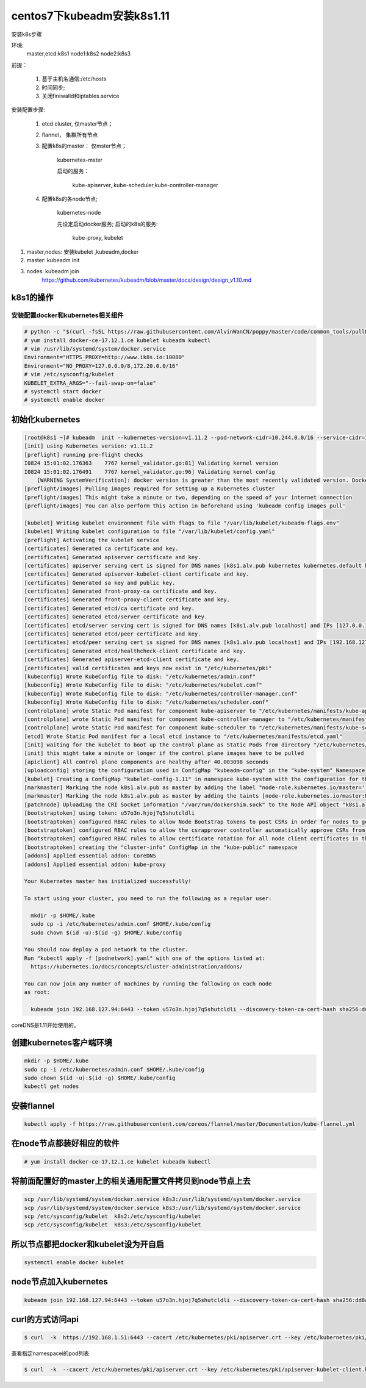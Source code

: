 centos7下kubeadm安装k8s1.11
##########################################

安装k8s步骤

环境:
    master,etcd:k8s1
    node1:k8s2
    node2:k8s3

前提：

    #. 基于主机名通信:/etc/hosts
    #. 时间同步;
    #. 关闭firewalld和iptables.service

安装配置步骤:

    #. etcd cluster, 仅master节点；
    #. flannel， 集群所有节点
    #. 配置k8s的master： 仅mster节点；

        kubernetes-mster

        启动的服务：

            kube-apiserver, kube-scheduler,kube-controller-manager

    #. 配置k8s的各node节点;

        kubernetes-node

        先设定启动docker服务;
        启动的k8s的服务:

            kube-proxy, kubelet


#. master,nodes: 安装kubelet ,kubeadm,docker
#. master: kubeadm init
#. nodes: kubeadm join
    https://github.com/kubernetes/kubeadm/blob/master/docs/design/design_v1.10.md


k8s1的操作
================

安装配置docker和kubernetes相关组件
-------------------------------------


.. code-block:: bash

    # python -c "$(curl -fsSL https://raw.githubusercontent.com/AlvinWanCN/poppy/master/code/common_tools/pullLocalYum.py)"  ##添加我的内网仓库
    # yum install docker-ce-17.12.1.ce kubelet kubeadm kubectl
    # vim /usr/lib/systemd/system/docker.service
    Environment="HTTPS_PROXY=http://www.ik8s.io:10080"
    Environment="NO_PROXY=127.0.0.0/8,172.20.0.0/16"
    # vim /etc/sysconfig/kubelet
    KUBELET_EXTRA_ARGS="--fail-swap-on=false"
    # systemctl start docker
    # systemctl enable docker


初始化kubernetes
=======================

.. code-block:: bash

    [root@k8s1 ~]# kubeadm  init --kubernetes-version=v1.11.2 --pod-network-cidr=10.244.0.0/16 --service-cidr=10.96.0.0/12 --ignore-preflight-errors=Swap
    [init] using Kubernetes version: v1.11.2
    [preflight] running pre-flight checks
    I0824 15:01:02.176363    7767 kernel_validator.go:81] Validating kernel version
    I0824 15:01:02.176491    7767 kernel_validator.go:96] Validating kernel config
        [WARNING SystemVerification]: docker version is greater than the most recently validated version. Docker version: 18.06.1-ce. Max validated version: 17.03
    [preflight/images] Pulling images required for setting up a Kubernetes cluster
    [preflight/images] This might take a minute or two, depending on the speed of your internet connection
    [preflight/images] You can also perform this action in beforehand using 'kubeadm config images pull'

    [kubelet] Writing kubelet environment file with flags to file "/var/lib/kubelet/kubeadm-flags.env"
    [kubelet] Writing kubelet configuration to file "/var/lib/kubelet/config.yaml"
    [preflight] Activating the kubelet service
    [certificates] Generated ca certificate and key.
    [certificates] Generated apiserver certificate and key.
    [certificates] apiserver serving cert is signed for DNS names [k8s1.alv.pub kubernetes kubernetes.default kubernetes.default.svc kubernetes.default.svc.cluster.local] and IPs [10.96.0.1 192.168.127.94]
    [certificates] Generated apiserver-kubelet-client certificate and key.
    [certificates] Generated sa key and public key.
    [certificates] Generated front-proxy-ca certificate and key.
    [certificates] Generated front-proxy-client certificate and key.
    [certificates] Generated etcd/ca certificate and key.
    [certificates] Generated etcd/server certificate and key.
    [certificates] etcd/server serving cert is signed for DNS names [k8s1.alv.pub localhost] and IPs [127.0.0.1 ::1]
    [certificates] Generated etcd/peer certificate and key.
    [certificates] etcd/peer serving cert is signed for DNS names [k8s1.alv.pub localhost] and IPs [192.168.127.94 127.0.0.1 ::1]
    [certificates] Generated etcd/healthcheck-client certificate and key.
    [certificates] Generated apiserver-etcd-client certificate and key.
    [certificates] valid certificates and keys now exist in "/etc/kubernetes/pki"
    [kubeconfig] Wrote KubeConfig file to disk: "/etc/kubernetes/admin.conf"
    [kubeconfig] Wrote KubeConfig file to disk: "/etc/kubernetes/kubelet.conf"
    [kubeconfig] Wrote KubeConfig file to disk: "/etc/kubernetes/controller-manager.conf"
    [kubeconfig] Wrote KubeConfig file to disk: "/etc/kubernetes/scheduler.conf"
    [controlplane] wrote Static Pod manifest for component kube-apiserver to "/etc/kubernetes/manifests/kube-apiserver.yaml"
    [controlplane] wrote Static Pod manifest for component kube-controller-manager to "/etc/kubernetes/manifests/kube-controller-manager.yaml"
    [controlplane] wrote Static Pod manifest for component kube-scheduler to "/etc/kubernetes/manifests/kube-scheduler.yaml"
    [etcd] Wrote Static Pod manifest for a local etcd instance to "/etc/kubernetes/manifests/etcd.yaml"
    [init] waiting for the kubelet to boot up the control plane as Static Pods from directory "/etc/kubernetes/manifests"
    [init] this might take a minute or longer if the control plane images have to be pulled
    [apiclient] All control plane components are healthy after 40.003098 seconds
    [uploadconfig] storing the configuration used in ConfigMap "kubeadm-config" in the "kube-system" Namespace
    [kubelet] Creating a ConfigMap "kubelet-config-1.11" in namespace kube-system with the configuration for the kubelets in the cluster
    [markmaster] Marking the node k8s1.alv.pub as master by adding the label "node-role.kubernetes.io/master=''"
    [markmaster] Marking the node k8s1.alv.pub as master by adding the taints [node-role.kubernetes.io/master:NoSchedule]
    [patchnode] Uploading the CRI Socket information "/var/run/dockershim.sock" to the Node API object "k8s1.alv.pub" as an annotation
    [bootstraptoken] using token: u57o3n.hjoj7q5shutcldli
    [bootstraptoken] configured RBAC rules to allow Node Bootstrap tokens to post CSRs in order for nodes to get long term certificate credentials
    [bootstraptoken] configured RBAC rules to allow the csrapprover controller automatically approve CSRs from a Node Bootstrap Token
    [bootstraptoken] configured RBAC rules to allow certificate rotation for all node client certificates in the cluster
    [bootstraptoken] creating the "cluster-info" ConfigMap in the "kube-public" namespace
    [addons] Applied essential addon: CoreDNS
    [addons] Applied essential addon: kube-proxy

    Your Kubernetes master has initialized successfully!

    To start using your cluster, you need to run the following as a regular user:

      mkdir -p $HOME/.kube
      sudo cp -i /etc/kubernetes/admin.conf $HOME/.kube/config
      sudo chown $(id -u):$(id -g) $HOME/.kube/config

    You should now deploy a pod network to the cluster.
    Run "kubectl apply -f [podnetwork].yaml" with one of the options listed at:
      https://kubernetes.io/docs/concepts/cluster-administration/addons/

    You can now join any number of machines by running the following on each node
    as root:

      kubeadm join 192.168.127.94:6443 --token u57o3n.hjoj7q5shutcldli --discovery-token-ca-cert-hash sha256:dd8a747519cc49cb2cce0ab993f6643c349f72b3e3771c0065b28416e69a9f53



coreDNS是1.11开始使用的。

创建kubernetes客户端环境
=================================

.. code-block:: bash

    mkdir -p $HOME/.kube
    sudo cp -i /etc/kubernetes/admin.conf $HOME/.kube/config
    sudo chown $(id -u):$(id -g) $HOME/.kube/config
    kubectl get nodes


安装flannel
=====================
.. code-block:: bash

    kubectl apply -f https://raw.githubusercontent.com/coreos/flannel/master/Documentation/kube-flannel.yml


在node节点都装好相应的软件
===============================


.. code-block:: bash

    # yum install docker-ce-17.12.1.ce kubelet kubeadm kubectl

将前面配置好的master上的相关通用配置文件拷贝到node节点上去
==========================================================================
.. code-block:: bash

    scp /usr/lib/systemd/system/docker.service k8s3:/usr/lib/systemd/system/docker.service
    scp /usr/lib/systemd/system/docker.service k8s3:/usr/lib/systemd/system/docker.service
    scp /etc/sysconfig/kubelet  k8s2:/etc/sysconfig/kubelet
    scp /etc/sysconfig/kubelet  k8s3:/etc/sysconfig/kubelet


所以节点都把docker和kubelet设为开自启
=======================================================

.. code-block:: bash

    systemctl enable docker kubelet


node节点加入kubernetes
====================================

.. code-block:: bash

     kubeadm join 192.168.127.94:6443 --token u57o3n.hjoj7q5shutcldli --discovery-token-ca-cert-hash sha256:dd8a747519cc49cb2cce0ab993f6643c349f72b3e3771c0065b28416e69a9f53 --ignore-preflight-errors=Swap



curl的方式访问api
=========================

.. code-block:: bash

    $ curl  -k  https://192.168.1.51:6443 --cacert /etc/kubernetes/pki/apiserver.crt --key /etc/kubernetes/pki/apiserver-kubelet-client.key --cert  /etc/kubernetes/pki/apiserver-kubelet-client.crt


查看指定namespacei的pod列表


.. code-block:: bash

    $ curl  -k  --cacert /etc/kubernetes/pki/apiserver.crt --key /etc/kubernetes/pki/apiserver-kubelet-client.key --cert  /etc/kubernetes/pki/apiserver-kubelet-client.crt  https://192.168.1.51:6443/api/v1/namespaces/poppy/pods/